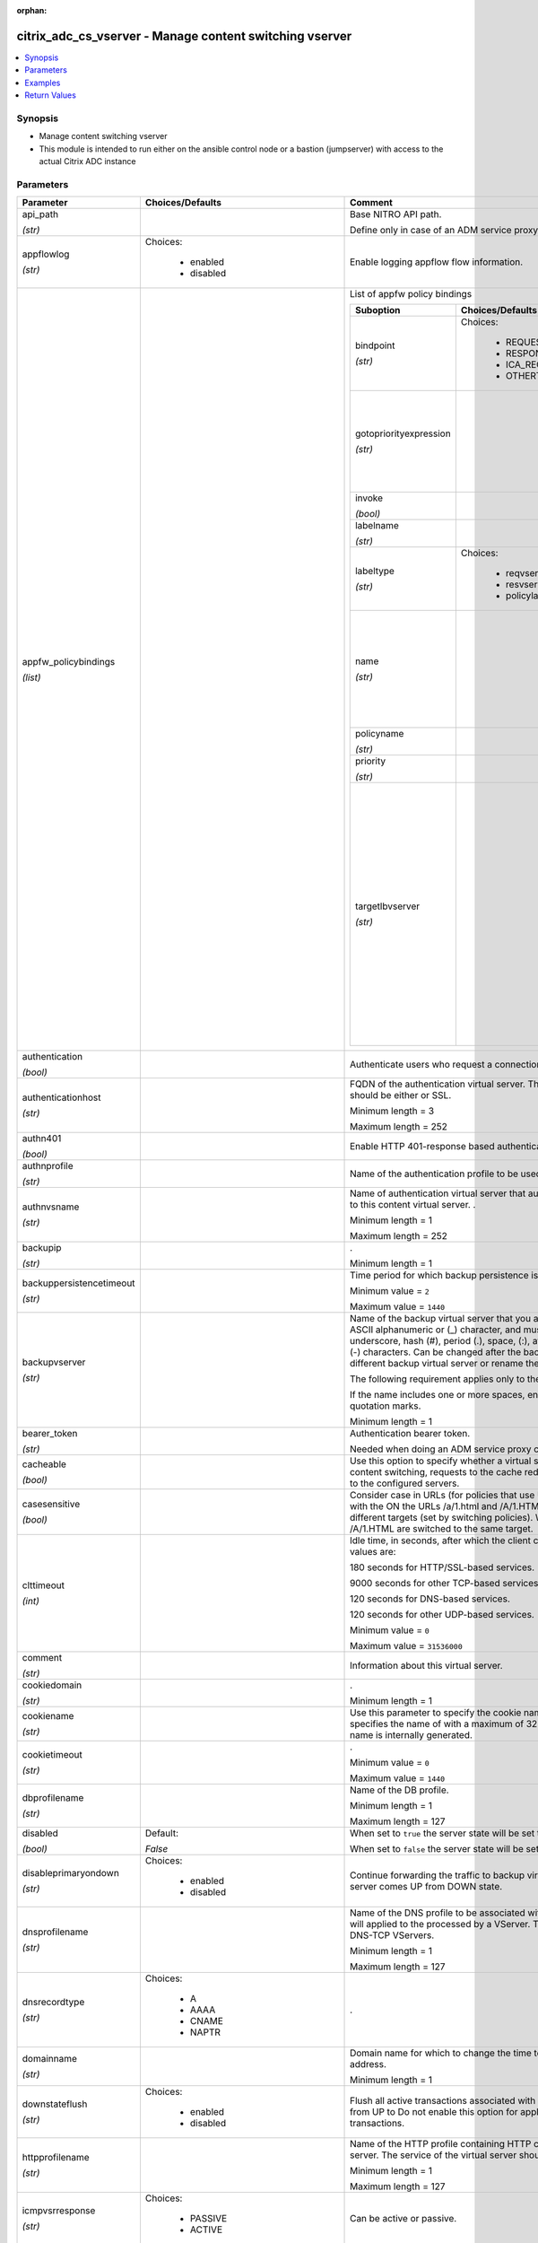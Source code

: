 :orphan:

.. _citrix_adc_cs_vserver_module:

citrix_adc_cs_vserver - Manage content switching vserver
++++++++++++++++++++++++++++++++++++++++++++++++++++++++

.. versionadded:: 1.0.0

.. contents::
   :local:
   :depth: 2

Synopsis
--------
- Manage content switching vserver
- This module is intended to run either on the ansible  control node or a bastion (jumpserver) with access to the actual Citrix ADC instance




Parameters
----------

.. list-table::
    :widths: 10 10 60
    :header-rows: 1

    * - Parameter
      - Choices/Defaults
      - Comment
    * - api_path

        *(str)*
      -
      - Base NITRO API path.

        Define only in case of an ADM service proxy call
    * - appflowlog

        *(str)*
      - Choices:

          - enabled
          - disabled
      - Enable logging appflow flow information.
    * - appfw_policybindings

        *(list)*
      -
      - List of appfw policy bindings

        .. list-table::
            :widths: 10 10 60
            :header-rows: 1

            * - Suboption
              - Choices/Defaults
              - Comment

            * - bindpoint

                *(str)*
              - Choices:

                  - REQUEST
                  - RESPONSE
                  - ICA_REQUEST
                  - OTHERTCP_REQUEST
              - The bindpoint to which the policy is bound.
            * - gotopriorityexpression

                *(str)*
              -
              - Expression specifying the priority of the next policy which will get evaluated if the current policy evaluates to TRUE.
            * - invoke

                *(bool)*
              -
              - Invoke flag.
            * - labelname

                *(str)*
              -
              - Name of the label invoked.
            * - labeltype

                *(str)*
              - Choices:

                  - reqvserver
                  - resvserver
                  - policylabel
              - The invocation type.
            * - name

                *(str)*
              -
              - Name of the content switching virtual server to which the content switching policy applies.

                Minimum length =  1
            * - policyname

                *(str)*
              -
              - Policies bound to this vserver.
            * - priority

                *(str)*
              -
              - Priority for the policy.
            * - targetlbvserver

                *(str)*
              -
              - Name of the Load Balancing virtual server to which the content is switched, if policy rule is to be TRUE. Example: bind cs vs cs1 -policyname pol1 -priority 101 -targetLBVserver lb1 Note: Use parameter only in case of Content Switching policy bind operations to a CS vserver.

                Minimum length =  1

    * - authentication

        *(bool)*
      -
      - Authenticate users who request a connection to the content switching virtual server.
    * - authenticationhost

        *(str)*
      -
      - FQDN of the authentication virtual server. The service type of the virtual server should be either or SSL.

        Minimum length =  3

        Maximum length =  252
    * - authn401

        *(bool)*
      -
      - Enable HTTP 401-response based authentication.
    * - authnprofile

        *(str)*
      -
      - Name of the authentication profile to be used when authentication is turned on.
    * - authnvsname

        *(str)*
      -
      - Name of authentication virtual server that authenticates the incoming user requests to this content virtual server. .

        Minimum length =  1

        Maximum length =  252
    * - backupip

        *(str)*
      -
      - .

        Minimum length =  1
    * - backuppersistencetimeout

        *(str)*
      -
      - Time period for which backup persistence is in effect.

        Minimum value = ``2``

        Maximum value = ``1440``
    * - backupvserver

        *(str)*
      -
      - Name of the backup virtual server that you are configuring. Must begin with an ASCII alphanumeric or (_) character, and must contain only ASCII alphanumeric, underscore, hash (#), period (.), space, (:), at sign (@), equal sign (=), and hyphen (-) characters. Can be changed after the backup virtual is created. You can assign a different backup virtual server or rename the existing virtual server.

        The following requirement applies only to the Citrix ADC CLI:

        If the name includes one or more spaces, enclose the name in double or single quotation marks.

        Minimum length =  1
    * - bearer_token

        *(str)*
      -
      - Authentication bearer token.

        Needed when doing an ADM service proxy call.
    * - cacheable

        *(bool)*
      -
      - Use this option to specify whether a virtual server, used for load balancing or content switching, requests to the cache redirection virtual server before sending it to the configured servers.
    * - casesensitive

        *(bool)*
      -
      - Consider case in URLs (for policies that use URLs instead of RULES). For example, with the ON the URLs /a/1.html and /A/1.HTML are treated differently and can have different targets (set by switching policies). With the OFF setting, /a/1.html and /A/1.HTML are switched to the same target.
    * - clttimeout

        *(int)*
      -
      - Idle time, in seconds, after which the client connection is terminated. The default values are:

        180 seconds for HTTP/SSL-based services.

        9000 seconds for other TCP-based services.

        120 seconds for DNS-based services.

        120 seconds for other UDP-based services.

        Minimum value = ``0``

        Maximum value = ``31536000``
    * - comment

        *(str)*
      -
      - Information about this virtual server.
    * - cookiedomain

        *(str)*
      -
      - .

        Minimum length =  1
    * - cookiename

        *(str)*
      -
      - Use this parameter to specify the cookie name for COOKIE peristence type. It specifies the name of with a maximum of 32 characters. If not specified, cookie name is internally generated.
    * - cookietimeout

        *(str)*
      -
      - .

        Minimum value = ``0``

        Maximum value = ``1440``
    * - dbprofilename

        *(str)*
      -
      - Name of the DB profile.

        Minimum length =  1

        Maximum length =  127
    * - disabled

        *(bool)*
      - Default:

        *False*
      - When set to ``true`` the server state will be set to ``disabled``.

        When set to ``false`` the server state will be set to ``enabled``.
    * - disableprimaryondown

        *(str)*
      - Choices:

          - enabled
          - disabled
      - Continue forwarding the traffic to backup virtual server even after the primary server comes UP from DOWN state.
    * - dnsprofilename

        *(str)*
      -
      - Name of the DNS profile to be associated with the VServer. DNS profile properties will applied to the processed by a VServer. This parameter is valid only for DNS and DNS-TCP VServers.

        Minimum length =  1

        Maximum length =  127
    * - dnsrecordtype

        *(str)*
      - Choices:

          - A
          - AAAA
          - CNAME
          - NAPTR
      - .
    * - domainname

        *(str)*
      -
      - Domain name for which to change the time to live (TTL) and/or backup service IP address.

        Minimum length =  1
    * - downstateflush

        *(str)*
      - Choices:

          - enabled
          - disabled
      - Flush all active transactions associated with a virtual server whose state transitions from UP to Do not enable this option for applications that must complete their transactions.
    * - httpprofilename

        *(str)*
      -
      - Name of the HTTP profile containing HTTP configuration settings for the virtual server. The service of the virtual server should be either HTTP or SSL.

        Minimum length =  1

        Maximum length =  127
    * - icmpvsrresponse

        *(str)*
      - Choices:

          - PASSIVE
          - ACTIVE
      - Can be active or passive.
    * - insertvserveripport

        *(str)*
      - Choices:

          - OFF
          - VIPADDR
          - V6TOV4MAPPING
      - Insert the virtual server's VIP address and port number in the request header. Available values as follows:

        VIPADDR - Header contains the vserver's IP address and port number without any translation.

        OFF     - The virtual IP and port header insertion option is disabled.

        V6TOV4MAPPING - Header contains the mapped IPv4 address corresponding to the IPv6 address of the and the port number. An IPv6 address can be mapped to a user-specified IPv4 address using the set ns command.
    * - instance_id

        *(str)*
      -
      - The id of the target Citrix ADC instance when issuing a Nitro request through a Citrix ADM proxy.
    * - instance_ip

        *(str)*

        *(added in 2.6.0)*
      -
      - The target Citrix ADC instance ip address to which all underlying NITRO API calls will be proxied to.

        It is meaningful only when having set ``mas_proxy_call`` to ``true``
    * - instance_name

        *(str)*
      -
      - The name of the target Citrix ADC instance when issuing a Nitro request through a Citrix ADM proxy.
    * - ipmask

        *(str)*
      -
      - IP mask, in dotted decimal notation, for the IP Pattern parameter. Can have leading or trailing octets (for example, 255.255.240.0 or 0.0.255.255). Accordingly, the mask specifies whether the first bits or the last n bits of the destination IP address in a client request are to be matched with the bits in the IP pattern. The former is called a forward mask. The latter is called a reverse mask.
    * - ippattern

        *(str)*
      -
      - IP address pattern, in dotted decimal notation, for identifying packets to be accepted by the virtual The IP Mask parameter specifies which part of the destination IP address is matched against the Mutually exclusive with the IP Address parameter.

        For example, if the IP pattern assigned to the virtual server is 198.51.100.0 and the IP mask is (a forward mask), the first 20 bits in the destination IP addresses are matched with the first 20 in the pattern. The virtual server accepts requests with IP addresses that range from 198.51.96.1 to You can also use a pattern such as 0.0.2.2 and a mask such as 0.0.255.255 (a reverse mask).

        If a destination IP address matches more than one IP pattern, the pattern with the longest match is and the associated virtual server processes the request. For example, if the virtual servers, vs1 and have the same IP pattern, 0.0.100.128, but different IP masks of 0.0.255.255 and 0.0.224.255, a IP address of 198.51.100.128 has the longest match with the IP pattern of vs1. If a destination IP matches two or more virtual servers to the same extent, the request is processed by the virtual whose port number matches the port number in the request.
    * - ipset

        *(str)*
      -
      - The list of IPv4/IPv6 addresses bound to ipset would form a part of listening service on the current vserver.

        Minimum length =  1
    * - ipv46

        *(str)*
      -
      - IP address of the content switching virtual server.

        Minimum length =  1
    * - is_cloud

        *(bool)*
      - Default:

        *False*
      - When performing a Proxy API call with ADM service set this to ``true``
    * - l2conn

        *(bool)*
      -
      - Use L2 Parameters to identify a connection.
    * - lbvserver

        *(str)*
      -
      - The default Load Balancing virtual server.
    * - listenpolicy

        *(str)*
      -
      - String specifying the listen policy for the content switching virtual server. Can be either the name an existing expression or an in-line expression.
    * - listenpriority

        *(str)*
      -
      - Integer specifying the priority of the listen policy. A higher number specifies a lower priority. If request matches the listen policies of more than one virtual server the virtual server whose listen has the highest priority (the lowest priority number) accepts the request.

        Minimum value = ``0``

        Maximum value = ``100``
    * - mas_proxy_call

        *(bool)*

        *(added in 2.6.0)*
      - Default:

        *False*
      - If true the underlying NITRO API calls made by the module will be proxied through a Citrix ADM node to the target Citrix ADC instance.

        When true you must also define the following options: ``nitro_auth_token``

        When true and adm service is the api proxy the following option must also be defined: ``bearer_token``

        When true you must define a target ADC by defining any of the following parameters

        I(instance_ip)

        I(instance_id)

        I(instance_name)
    * - mssqlserverversion

        *(str)*
      - Choices:

          - 70
          - 2000
          - 2000SP1
          - 2005
          - 2008
          - 2008R2
          - 2012
          - 2014
      - The version of the MSSQL server.
    * - mysqlcharacterset

        *(str)*
      -
      - The character set returned by the mysql vserver.
    * - mysqlprotocolversion

        *(str)*
      -
      - The protocol version returned by the mysql vserver.
    * - mysqlservercapabilities

        *(str)*
      -
      - The server capabilities returned by the mysql vserver.
    * - mysqlserverversion

        *(str)*
      -
      - The server version string returned by the mysql vserver.

        Minimum length =  1

        Maximum length =  31
    * - name

        *(str)*
      -
      - Name for the content switching virtual server. Must begin with an ASCII alphanumeric or underscore character, and must contain only ASCII alphanumeric, underscore, hash (#), period (.), space, colon at sign (@), equal sign (=), and hyphen (-) characters.

        Cannot be changed after the CS virtual server is created.

        The following requirement applies only to the Citrix ADC CLI:

        If the name includes one or more spaces, enclose the name in double or single quotation marks (for my server or my server).

        Minimum length =  1
    * - netprofile

        *(str)*
      -
      - The name of the network profile.

        Minimum length =  1

        Maximum length =  127
    * - nitro_auth_token

        *(str)*

        *(added in 2.6.0)*
      -
      - The authentication token provided by a login operation.
    * - nitro_pass

        *(str)*
      -
      - The password with which to authenticate to the Citrix ADC node.
    * - nitro_protocol

        *(str)*
      - Choices:

          - http
          - https (*default*)
      - Which protocol to use when accessing the nitro API objects.
    * - nitro_timeout

        *(float)*
      - Default:

        *310*
      - Time in seconds until a timeout error is thrown when establishing a new session with Citrix ADC
    * - nitro_user

        *(str)*
      -
      - The username with which to authenticate to the Citrix ADC node.
    * - nsip

        *(str)*
      -
      - The ip address of the Citrix ADC appliance where the nitro API calls will be made.

        The port can be specified with the colon (:). E.g. 192.168.1.1:555.
    * - oracleserverversion

        *(str)*
      - Choices:

          - 10G
          - 11G
      - Oracle server version.
    * - persistencebackup

        *(str)*
      - Choices:

          - SOURCEIP
          - NONE
      - Backup persistence type for the virtual server. Becomes operational if the primary persistence fails.
    * - persistenceid

        *(str)*
      -
      - .

        Minimum value = ``0``

        Maximum value = ``65535``
    * - persistencetype

        *(str)*
      - Choices:

          - SOURCEIP
          - COOKIEINSERT
          - SSLSESSION
          - NONE
      - Type of persistence for the virtual server. Available settings function as follows:

        * SOURCEIP - Connections from the same client IP address belong to the same persistence session.

        * COOKIEINSERT - Connections that have the same HTTP Cookie, inserted by a Set-Cookie directive from server, belong to the same persistence session.

        * SSLSESSION - Connections that have the same SSL Session ID belong to the same persistence session.
    * - persistmask

        *(str)*
      -
      - Persistence mask for IP based persistence types, for IPv4 virtual servers.

        Minimum length =  1
    * - policybindings

        *(list)*
      -
      - List of cspolicy bindings.

        .. list-table::
            :widths: 10 10 60
            :header-rows: 1

            * - Suboption
              - Choices/Defaults
              - Comment

            * - bindpoint

                *(str)*
              - Choices:

                  - REQUEST
                  - RESPONSE
                  - ICA_REQUEST
                  - OTHERTCP_REQUEST
              - The bindpoint to which the policy is bound.
            * - gotopriorityexpression

                *(str)*
              -
              - Expression specifying the priority of the next policy which will get evaluated if the current policy evaluates to TRUE.
            * - invoke

                *(bool)*
              -
              - Invoke flag.
            * - labelname

                *(str)*
              -
              - Name of the label invoked.
            * - labeltype

                *(str)*
              - Choices:

                  - reqvserver
                  - resvserver
                  - policylabel
              - The invocation type.
            * - policyname

                *(str)*
              -
              - Policies bound to this vserver.
            * - priority

                *(str)*
              -
              - Priority for the policy.
            * - targetlbvserver

                *(str)*
              -
              - target vserver name.

    * - port

        *(int)*
      -
      - Port number for content switching virtual server.

        Minimum value = ``1``

        Range 1 - 65535

        * in CLI is represented as 65535 in NITRO API
    * - precedence

        *(str)*
      - Choices:

          - RULE
          - URL
      - Type of precedence to use for both RULE-based and URL-based policies on the content switching virtual With the default (RULE) setting, incoming requests are evaluated against the rule-based content policies. If none of the rules match, the URL in the request is evaluated against the URL-based switching policies.
    * - push

        *(str)*
      - Choices:

          - enabled
          - disabled
      - Process traffic with the push virtual server that is bound to this content switching virtual server by the Push VServer parameter). The service type of the push virtual server should be either HTTP or
    * - pushlabel

        *(str)*
      -
      - Expression for extracting the label from the response received from server. This string can be either existing rule name or an inline expression. The service type of the virtual server should be either or SSL.
    * - pushmulticlients

        *(bool)*
      -
      - Allow multiple Web 2.0 connections from the same client to connect to the virtual server and expect
    * - pushvserver

        *(str)*
      -
      - Name of the load balancing virtual server, of type PUSH or SSL_PUSH, to which the server pushes received on the client-facing load balancing virtual server.

        Minimum length =  1
    * - range

        *(str)*
      -
      - Number of consecutive IP addresses, starting with the address specified by the IP Address parameter, include in a range of addresses assigned to this virtual server.

        Minimum value = ``1``

        Maximum value = ``254``
    * - redirectportrewrite

        *(str)*
      - Choices:

          - enabled
          - disabled
      - State of port rewrite while performing HTTP redirect.
    * - redirecturl

        *(str)*
      -
      - URL to which traffic is redirected if the virtual server becomes unavailable. The service type of the server should be either HTTP or SSL.

        Caution: Make sure that the domain in the URL does not match the domain specified for a content policy. If it does, requests are continuously redirected to the unavailable virtual server.

        Minimum length =  1
    * - rhistate

        *(str)*
      - Choices:

          - PASSIVE
          - ACTIVE
      - A host route is injected according to the setting on the virtual servers

        * If set to PASSIVE on all the virtual servers that share the IP address, the appliance always the hostroute.

        * If set to ACTIVE on all the virtual servers that share the IP address, the appliance injects even one virtual server is UP.

        * If set to ACTIVE on some virtual servers and PASSIVE on the others, the appliance, injects even if virtual server set to ACTIVE is UP.
    * - rtspnat

        *(bool)*
      -
      - Enable network address translation (NAT) for real-time streaming protocol (RTSP) connections.
    * - save_config

        *(bool)*
      - Default:

        *True*
      - If true the module will save the configuration on the Citrix ADC node if it makes any changes.

        The module will not save the configuration on the Citrix ADC node if it made no changes.
    * - servicetype

        *(str)*
      - Choices:

          - HTTP
          - SSL
          - TCP
          - FTP
          - RTSP
          - SSL_TCP
          - UDP
          - DNS
          - SIP_UDP
          - SIP_TCP
          - SIP_SSL
          - ANY
          - RADIUS
          - RDP
          - MYSQL
          - MSSQL
          - DIAMETER
          - SSL_DIAMETER
          - DNS_TCP
          - ORACLE
          - SMPP
          - PROXY
      - Protocol used by the virtual server.
    * - sitedomainttl

        *(str)*
      -
      - .

        Minimum value = ``1``
    * - sobackupaction

        *(str)*
      - Choices:

          - DROP
          - ACCEPT
          - REDIRECT
      - Action to be performed if spillover is to take effect, but no backup chain to spillover is usable or
    * - somethod

        *(str)*
      - Choices:

          - CONNECTION
          - DYNAMICCONNECTION
          - BANDWIDTH
          - HEALTH
          - NONE
      - Type of spillover used to divert traffic to the backup virtual server when the primary virtual server the spillover threshold. Connection spillover is based on the number of connections. Bandwidth is based on the total Kbps of incoming and outgoing traffic.
    * - sopersistence

        *(str)*
      - Choices:

          - enabled
          - disabled
      - Maintain source-IP based persistence on primary and backup virtual servers.
    * - sopersistencetimeout

        *(str)*
      -
      - Time-out value, in minutes, for spillover persistence.

        Minimum value = ``2``

        Maximum value = ``1440``
    * - sothreshold

        *(str)*
      -
      - Depending on the spillover method, the maximum number of connections or the maximum total bandwidth that a virtual server can handle before spillover occurs.

        Minimum value = ``1``

        Maximum value = ``4294967287``
    * - ssl_certkey

        *(str)*
      -
      - The name of the ssl certificate that is bound to this service.

        The ssl certificate must already exist.

        Creating the certificate can be done with the citrix_adc_ssl_certkey module.

        This option is only applicable only when ``servicetype`` is ``SSL``.
    * - state

        *(str)*
      - Choices:

          - present (*default*)
          - absent
      - The state of the resource being configured by the module on the Citrix ADC node.

        When present the resource will be created if needed and configured according to the module's parameters.

        When absent the resource will be deleted from the Citrix ADC node.
    * - stateupdate

        *(str)*
      - Choices:

          - ENABLED
          - DISABLED
          - UPDATEONBACKENDUPDATE
      - Enable state updates for a specific content switching virtual server. By default, the Content virtual server is always UP, regardless of the state of the Load Balancing virtual servers bound to This parameter interacts with the global setting as follows:

        Global Level | Vserver Level | Result

        ENABLED      ENABLED        ENABLED

        ENABLED      DISABLED       ENABLED

        DISABLED     ENABLED        ENABLED

        DISABLED     DISABLED       DISABLED

        If you want to enable state updates for only some content switching virtual servers, be sure to the state update parameter.
    * - targettype

        *(str)*
      - Choices:

          - GSLB
      - Virtual server target type.
    * - tcpprofilename

        *(str)*
      -
      - Name of the TCP profile containing TCP configuration settings for the virtual server.

        Minimum length =  1

        Maximum length =  127
    * - td

        *(str)*
      -
      - Integer value that uniquely identifies the traffic domain in which you want to configure the entity. you do not specify an ID, the entity becomes part of the default traffic domain, which has an ID of

        Minimum value = ``0``

        Maximum value = ``4094``
    * - timeout

        *(int)*
      -
      - Time period for which a persistence session is in effect.

        Minimum value = ``0``

        Maximum value = ``1440``
    * - ttl

        *(str)*
      -
      - .

        Minimum value = ``1``
    * - v6persistmasklen

        *(str)*
      -
      - Persistence mask for IP based persistence types, for IPv6 virtual servers.

        Minimum value = ``1``

        Maximum value = ``128``
    * - validate_certs

        *(bool)*
      - Default:

        *yes*
      - If ``no``, SSL certificates will not be validated. This should only be used on personally controlled sites using self-signed certificates.
    * - vipheader

        *(str)*
      -
      - Name of virtual server IP and port header, for use with the VServer IP Port Insertion parameter.

        Minimum length =  1



Examples
--------

.. code-block:: yaml+jinja
    
    # policy_1 must have been already created with the citrix_adc_cs_policy module
    # lbvserver_1 must have been already created with the citrix_adc_lb_vserver module
    
    - name: Setup content switching vserver
      delegate_to: localhost
      citrix_adc_cs_vserver:
        nsip: 172.18.0.2
        nitro_user: nsroot
        nitro_pass: nsroot
    
        state: present
    
        name: cs_vserver_1
        ipv46: 192.168.1.1
        port: 80
        servicetype: HTTP
    
        policybindings:
          - policyname: policy_1
            targetlbvserver: lbvserver_1


Return Values
-------------
.. list-table::
    :widths: 10 10 60
    :header-rows: 1

    * - Key
      - Returned
      - Description
    * - loglines

        *(list)*
      - always
      - list of logged messages by the module

        **Sample:**

        ['message 1', 'message 2']
    * - msg

        *(str)*
      - failure
      - Message detailing the failure reason

        **Sample:**

        Action does not exist
